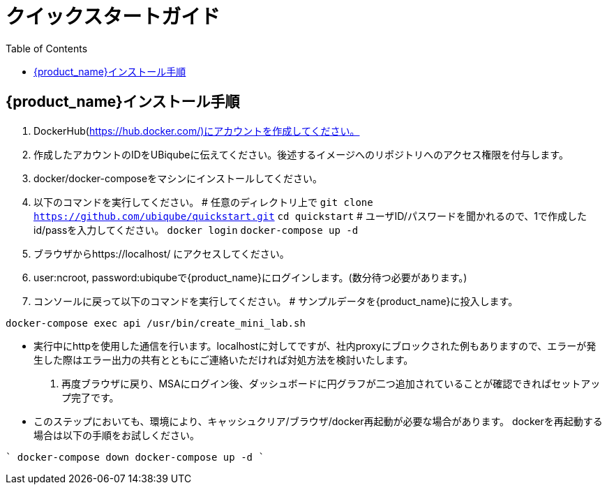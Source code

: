 = クイックスタートガイド 
:doctype: book
:imagesdir: ./resources/
ifdef::env-github,env-browser[:outfilesuffix: .adoc]
:toc: left
:toclevels: 4 

== {product_name}インストール手順

1. DockerHub(https://hub.docker.com/)にアカウントを作成してください。
2. 作成したアカウントのIDをUBiqubeに伝えてください。後述するイメージへのリポジトリへのアクセス権限を付与します。
3. docker/docker-composeをマシンにインストールしてください。
4. 以下のコマンドを実行してください。
# 任意のディレクトリ上で
`git clone https://github.com/ubiqube/quickstart.git`
`cd quickstart`
# ユーザID/パスワードを聞かれるので、1で作成したid/passを入力してください。
`docker login`
`docker-compose up -d`
5. ブラウザからhttps://localhost/ にアクセスしてください。
6. user:ncroot, password:ubiqubeで{product_name}にログインします。(数分待つ必要があります。)
7. コンソールに戻って以下のコマンドを実行してください。
# サンプルデータを{product_name}に投入します。

```
docker-compose exec api /usr/bin/create_mini_lab.sh
```

* 実行中にhttpを使用した通信を行います。localhostに対してですが、社内proxyにブロックされた例もありますので、エラーが発生した際はエラー出力の共有とともにご連絡いただければ対処方法を検討いたします。
8. 再度ブラウザに戻り、MSAにログイン後、ダッシュボードに円グラフが二つ追加されていることが確認できればセットアップ完了です。

* このステップにおいても、環境により、キャッシュクリア/ブラウザ/docker再起動が必要な場合があります。
dockerを再起動する場合は以下の手順をお試しください。

```` 
docker-compose down
docker-compose up -d
````